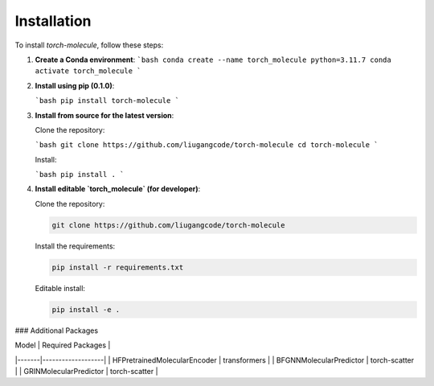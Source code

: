 Installation
============

To install `torch-molecule`, follow these steps:

1. **Create a Conda environment**:
   ```bash
   conda create --name torch_molecule python=3.11.7
   conda activate torch_molecule
   ```

2. **Install using pip (0.1.0)**:

   ```bash
   pip install torch-molecule
   ```

3. **Install from source for the latest version**:

   Clone the repository:

   ```bash
   git clone https://github.com/liugangcode/torch-molecule
   cd torch-molecule
   ```

   Install:

   ```bash
   pip install .
   ```

4. **Install editable `torch_molecule` (for developer)**:

   Clone the repository:
   
   .. code-block:: bash

      git clone https://github.com/liugangcode/torch-molecule

   Install the requirements:

   .. code-block:: bash

      pip install -r requirements.txt

   Editable install:
   
   .. code-block:: bash

      pip install -e .


### Additional Packages

| Model | Required Packages |
|-------|-------------------|
| HFPretrainedMolecularEncoder | transformers |
| BFGNNMolecularPredictor | torch-scatter |
| GRINMolecularPredictor | torch-scatter |